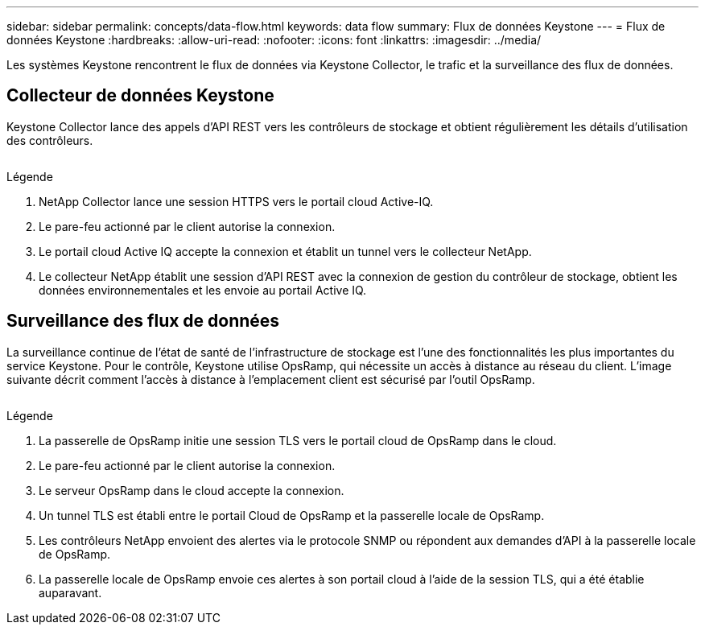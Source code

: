 ---
sidebar: sidebar 
permalink: concepts/data-flow.html 
keywords: data flow 
summary: Flux de données Keystone 
---
= Flux de données Keystone
:hardbreaks:
:allow-uri-read: 
:nofooter: 
:icons: font
:linkattrs: 
:imagesdir: ../media/


[role="lead"]
Les systèmes Keystone rencontrent le flux de données via Keystone Collector, le trafic et la surveillance des flux de données.



== Collecteur de données Keystone

Keystone Collector lance des appels d'API REST vers les contrôleurs de stockage et obtient régulièrement les détails d'utilisation des contrôleurs.

image:collector-data-flow.png[""]

.Légende
. NetApp Collector lance une session HTTPS vers le portail cloud Active-IQ.
. Le pare-feu actionné par le client autorise la connexion.
. Le portail cloud Active IQ accepte la connexion et établit un tunnel vers le collecteur NetApp.
. Le collecteur NetApp établit une session d'API REST avec la connexion de gestion du contrôleur de stockage, obtient les données environnementales et les envoie au portail Active IQ.




== Surveillance des flux de données

La surveillance continue de l'état de santé de l'infrastructure de stockage est l'une des fonctionnalités les plus importantes du service Keystone. Pour le contrôle, Keystone utilise OpsRamp, qui nécessite un accès à distance au réseau du client. L'image suivante décrit comment l'accès à distance à l'emplacement client est sécurisé par l'outil OpsRamp.

image:monitoring-flow.png[""]

.Légende
. La passerelle de OpsRamp initie une session TLS vers le portail cloud de OpsRamp dans le cloud.
. Le pare-feu actionné par le client autorise la connexion.
. Le serveur OpsRamp dans le cloud accepte la connexion.
. Un tunnel TLS est établi entre le portail Cloud de OpsRamp et la passerelle locale de OpsRamp.
. Les contrôleurs NetApp envoient des alertes via le protocole SNMP ou répondent aux demandes d'API à la passerelle locale de OpsRamp.
. La passerelle locale de OpsRamp envoie ces alertes à son portail cloud à l'aide de la session TLS, qui a été établie auparavant.

